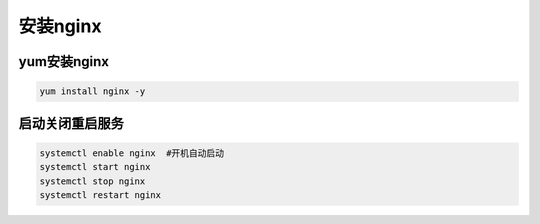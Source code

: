 安装nginx
#############

yum安装nginx
====================

.. code-block:: bash 

    yum install nginx -y

启动关闭重启服务
=====================

.. code-block:: bash

    systemctl enable nginx  #开机自动启动
    systemctl start nginx
    systemctl stop nginx
    systemctl restart nginx

